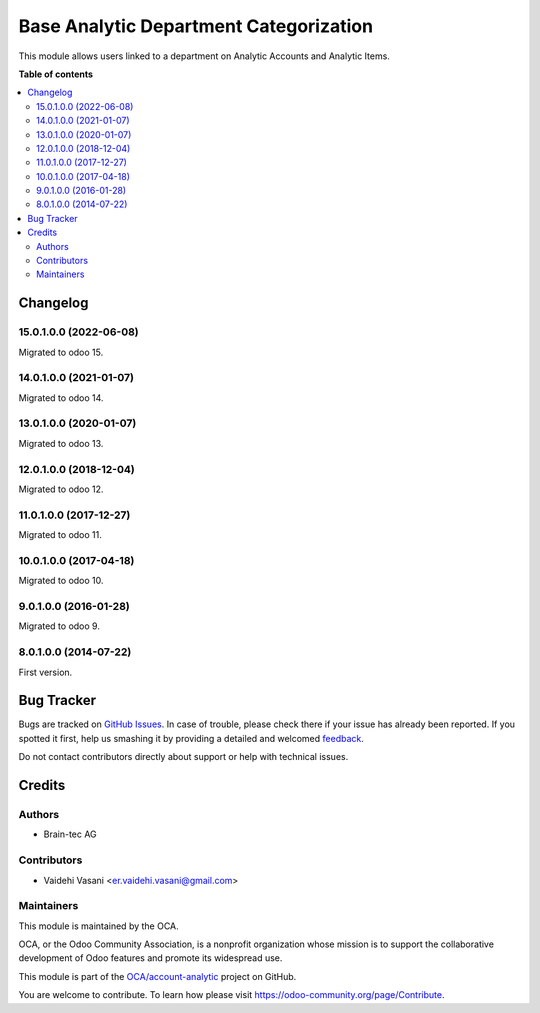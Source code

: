 =======================================
Base Analytic Department Categorization
=======================================

.. !!!!!!!!!!!!!!!!!!!!!!!!!!!!!!!!!!!!!!!!!!!!!!!!!!!!
   !! This file is generated by oca-gen-addon-readme !!
   !! changes will be overwritten.                   !!
   !!!!!!!!!!!!!!!!!!!!!!!!!!!!!!!!!!!!!!!!!!!!!!!!!!!!

.. |badge1| image:: https://img.shields.io/badge/maturity-Beta-yellow.png
    :target: https://odoo-community.org/page/development-status
    :alt: Beta
.. |badge2| image:: https://img.shields.io/badge/licence-AGPL--3-blue.png
    :target: http://www.gnu.org/licenses/agpl-3.0-standalone.html
    :alt: License: AGPL-3
.. |badge3| image:: https://img.shields.io/badge/github-OCA%2Faccount--analytic-lightgray.png?logo=github
    :target: https://github.com/OCA/account-analytic/tree/14.0/analytic_base_department
    :alt: OCA/account-analytic
.. |badge4| image:: https://img.shields.io/badge/weblate-Translate%20me-F47D42.png
    :target: https://translation.odoo-community.org/projects/account-analytic-14-0/account-analytic-14-0-analytic_base_department
    :alt: Translate me on Weblate
.. |badge5| image:: https://img.shields.io/badge/runbot-Try%20me-875A7B.png
    :target: https://runbot.odoo-community.org/runbot/87/14.0
    :alt: Try me on Runbot

|badge1| |badge2| |badge3| |badge4| |badge5|

This module allows users linked to a department on Analytic Accounts and Analytic Items.

**Table of contents**

.. contents::
   :local:

Changelog
=========
15.0.1.0.0 (2022-06-08)
~~~~~~~~~~~~~~~~~~~~~~~

Migrated to odoo 15.

14.0.1.0.0 (2021-01-07)
~~~~~~~~~~~~~~~~~~~~~~~

Migrated to odoo 14.

13.0.1.0.0 (2020-01-07)
~~~~~~~~~~~~~~~~~~~~~~~

Migrated to odoo 13.

12.0.1.0.0 (2018-12-04)
~~~~~~~~~~~~~~~~~~~~~~~

Migrated to odoo 12.

11.0.1.0.0 (2017-12-27)
~~~~~~~~~~~~~~~~~~~~~~~

Migrated to odoo 11.

10.0.1.0.0 (2017-04-18)
~~~~~~~~~~~~~~~~~~~~~~~

Migrated to odoo 10.

9.0.1.0.0 (2016-01-28)
~~~~~~~~~~~~~~~~~~~~~~~

Migrated to odoo 9.

8.0.1.0.0 (2014-07-22)
~~~~~~~~~~~~~~~~~~~~~~~

First version.

Bug Tracker
===========

Bugs are tracked on `GitHub Issues <https://github.com/OCA/account-analytic/issues>`_.
In case of trouble, please check there if your issue has already been reported.
If you spotted it first, help us smashing it by providing a detailed and welcomed
`feedback <https://github.com/OCA/account-analytic/issues/new?body=module:%20analytic_base_department%0Aversion:%2014.0%0A%0A**Steps%20to%20reproduce**%0A-%20...%0A%0A**Current%20behavior**%0A%0A**Expected%20behavior**>`_.

Do not contact contributors directly about support or help with technical issues.

Credits
=======

Authors
~~~~~~~

* Brain-tec AG

Contributors
~~~~~~~~~~~~

* Vaidehi Vasani <er.vaidehi.vasani@gmail.com>

Maintainers
~~~~~~~~~~~

This module is maintained by the OCA.

.. image:: https://odoo-community.org/logo.png
   :alt: Odoo Community Association
   :target: https://odoo-community.org

OCA, or the Odoo Community Association, is a nonprofit organization whose
mission is to support the collaborative development of Odoo features and
promote its widespread use.

This module is part of the `OCA/account-analytic <https://github.com/OCA/account-analytic/tree/14.0/analytic_base_department>`_ project on GitHub.

You are welcome to contribute. To learn how please visit https://odoo-community.org/page/Contribute.
